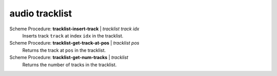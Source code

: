 ========================================
audio tracklist
========================================

Scheme Procedure: **tracklist-insert-track** | *tracklist track idx*
   Inserts track ``track`` at index ``idx`` in the tracklist.


Scheme Procedure: **tracklist-get-track-at-pos** | *tracklist pos*
   Returns the track at ``pos`` in the tracklist.


Scheme Procedure: **tracklist-get-num-tracks** | *tracklist*
   Returns the number of tracks in the tracklist.


